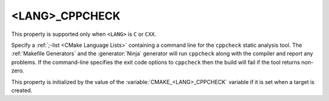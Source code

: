<LANG>_CPPCHECK
---------------

This property is supported only when ``<LANG>`` is ``C`` or ``CXX``.

Specify a :ref:`;-list <CMake Language Lists>` containing a command line
for the ``cppcheck`` static analysis tool.  The :ref:`Makefile Generators`
and the :generator:`Ninja` generator will run ``cppcheck`` along with the
compiler and report any problems.  If the command-line specifies the
exit code options to ``cppcheck`` then the build  will fail if the
tool returns non-zero.

This property is initialized by the value of the
:variable:`CMAKE_<LANG>_CPPCHECK` variable if it is set when a target is
created.
